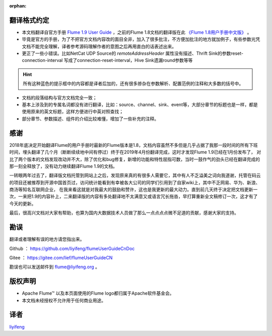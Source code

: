 :orphan:

翻译格式约定
-----------------------

- 本文档翻译自官方手册 `Flume 1.9 User Guide <http://flume.apache.org/releases/content/1.9.0/FlumeUserGuide.html>`_ ，之前的Flume 1.8文档的翻译版在此 `《Flume 1.8用户手册中文版》 <flume1.8.html>`_ 。

- 毕竟是官方的手册，为了不把官方文档内容改的面目全非，加入了很多批注，不方便加批注的地方就加例子，有些参数光凭文档不能完全理解，译者参考源码理解作者的意图之后再用直白的话表述出来。

- 更正了一些小错误。比如NetCat UDP Source的 *remoteAddressHeader* 属性没有描述、Thrift Sink的参数reset-connection-interval 写成了connection-reset-interval，Hive Sink遗漏round参数等等

.. hint:: 所有这种蓝色的提示框中的内容都是译者后加的，还有很多掺杂在参数解析、配置范例的注释和大多数的括号中。

- 文档的段落结构与官方文档完全一致；
- 基本上涉及到的专属名词都没有进行翻译，比如：source、channel、sink、event等，大部分章节的标题也是一样，都是使用原来的英文标题，这样方便进行中英对照查找；
- 部分章节、参数描述、组件的介绍比较难懂，增加了一些补充的注释。


感谢
-----------

2018年底决定开始翻译Flume的用户手册时最新的Flume版本是1.8，文档内容虽然不多但是几乎占据了我那一段时间的所有下班时间，埋头翻译了几个月（断断续续地中间有停过）终于在2019年4月份翻译完成，这时才发现Flume 1.9已经在1月份发布了，
对比了两个版本的文档发现改动并不大，除了优化和bug修复，新增的功能和特性屈指可数，当时一鼓作气的劲头已经在翻译完成的那一刻全释放了，没有动力继续翻译Flume 1.9的文档。

一转眼两年过去了，翻译版文档托管到网站上之后，发现原来真的有很多人需要它，其中有人不乏溢美之词向我道谢，托管在码云的项目还被推荐到开源中国首页过，访问统计能看到有幸被各大公司的同学们引用到了自家wiki上，其中不乏网易、华为、新浪、商汤等知名互联网企业，
在我来看这就是对我最大的鼓励和赞许，这也是我更新的最大动力。直到前几天终于决定把文档更新一次，一来把1.9的内容补上，二来翻译版的内容有多处翻译地不太满意又或语言冗长拖沓，早打算重新全文稿修订一次，这才有了今天的更新。

最后，很高兴文档对大家有帮助，也算为国内大数据技术人员做了那么一点点点点微不足道的贡献，感谢大家的支持。

勘误
-------

翻译或者理解有误的地方请您指出来。

Github ： https://github.com/liyifeng/flumeUserGuideCnDoc

Gitee  ： https://gitee.com/lief/flumeUserGuideCN

勘误也可以发送邮件到 flume@liyifeng.org 。


版权声明
--------------

- Apache Flume™ 以及本页面使用的Flume logo都归属于Apache软件基金会。
- 本文档未经授权不允许用于任何商业用途。

译者
-----------------------
`liyifeng <https://www.liyifeng.org>`_


